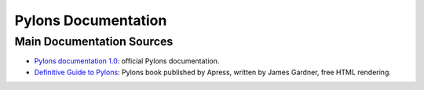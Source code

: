 Pylons Documentation
=====================

Main Documentation Sources
--------------------------

* `Pylons documentation 1.0 </projects/pylons-webframework/en/latest/>`_: official
  Pylons documentation.

* `Definitive Guide to Pylons <http://pylonsbook.com/>`_: Pylons book
  published by Apress, written by James Gardner, free HTML rendering.
